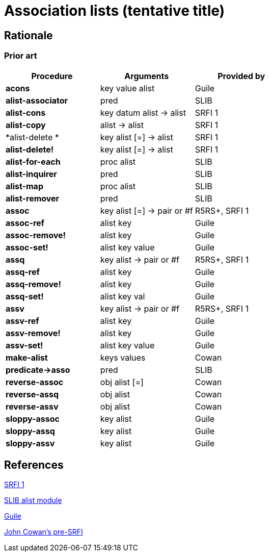 # Association lists (tentative title)

## Rationale

### Prior art

[options="header"]
|=====
|Procedure|Arguments|Provided by
|*acons*|key value alist|Guile
|*alist-associator*|pred|SLIB
|*alist-cons*|key datum alist -> alist|SRFI 1
|*alist-copy*|alist -> alist|SRFI 1
|*alist-delete *|key alist [=] -> alist|SRFI 1
|*alist-delete!*|key alist [=] -> alist|SRFI 1
|*alist-for-each*|proc alist|SLIB
|*alist-inquirer*|pred|SLIB
|*alist-map*|proc alist|SLIB
|*alist-remover*|pred|SLIB
|*assoc*|key alist [=] -> pair or #f|R5RS+, SRFI 1
|*assoc-ref*|alist key|Guile
|*assoc-remove!*|alist key|Guile
|*assoc-set!*|alist key value|Guile
|*assq*|key alist -> pair or #f|R5RS+, SRFI 1
|*assq-ref*|alist key|Guile
|*assq-remove!*|alist key|Guile
|*assq-set!*|alist key val|Guile
|*assv*|key alist -> pair or #f|R5RS+, SRFI 1
|*assv-ref*|alist key|Guile
|*assv-remove!*|alist key|Guile
|*assv-set!*|alist key value|Guile
|*make-alist*|keys values|Cowan
|*predicate->asso*|pred|SLIB
|*reverse-assoc*|obj alist [=]|Cowan
|*reverse-assq*|obj alist|Cowan
|*reverse-assv*|obj alist|Cowan
|*sloppy-assoc*|key alist|Guile
|*sloppy-assq*|key alist|Guile
|*sloppy-assv*|key alist|Guile
|=====

## References

https://srfi.schemers.org/srfi-1/srfi-1.html#AssociationLists[SRFI 1]

http://people.csail.mit.edu/jaffer/slib/Association-Lists.html#Association-Lists[SLIB alist module]

https://www.gnu.org/software/guile/manual/html_node/Association-Lists.html[Guile]

https://bitbucket.org/cowan/r7rs-wg1-infra/src/default/AssociationListsCowan.md[John Cowan's pre-SRFI]
